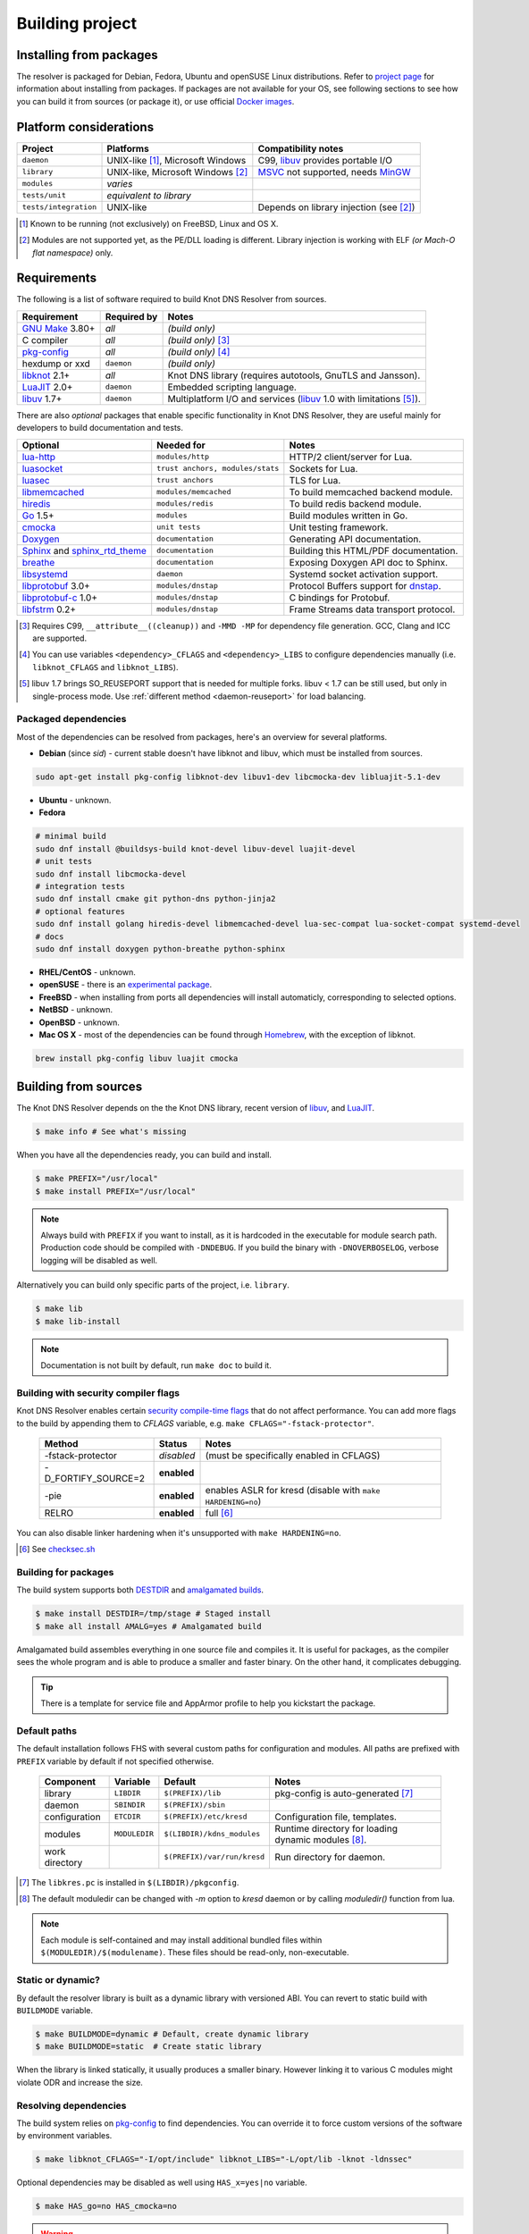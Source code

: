 Building project
================

Installing from packages
------------------------

The resolver is packaged for Debian, Fedora, Ubuntu and openSUSE Linux distributions.
Refer to `project page <https://www.knot-resolver.cz/pages/try.html>`_ for information about
installing from packages. If packages are not available for your OS, see following sections
to see how you can build it from sources (or package it), or use official `Docker images`_.

Platform considerations
-----------------------

.. csv-table::
   :header: "Project", "Platforms", "Compatibility notes"

   "``daemon``", "UNIX-like [#]_, Microsoft Windows", "C99, libuv_ provides portable I/O"
   "``library``", "UNIX-like, Microsoft Windows [#]_ ", "MSVC_ not supported, needs MinGW_"
   "``modules``", "*varies*", ""
   "``tests/unit``", "*equivalent to library*", ""
   "``tests/integration``", "UNIX-like", "Depends on library injection (see [2]_)"

.. [#] Known to be running (not exclusively) on FreeBSD, Linux and OS X.
.. [#] Modules are not supported yet, as the PE/DLL loading is different. Library injection is working with ELF *(or Mach-O flat namespace)* only.

Requirements
------------

The following is a list of software required to build Knot DNS Resolver from sources.

.. csv-table::
   :header: "Requirement", "Required by", "Notes"

   "`GNU Make`_ 3.80+", "*all*", "*(build only)*"
   "C compiler", "*all*", "*(build only)* [#]_"
   "`pkg-config`_", "*all*", "*(build only)* [#]_"
   "hexdump or xxd", "``daemon``", "*(build only)*"
   "libknot_ 2.1+", "*all*", "Knot DNS library (requires autotools, GnuTLS and Jansson)."
   "LuaJIT_ 2.0+", "``daemon``", "Embedded scripting language."
   "libuv_ 1.7+", "``daemon``", "Multiplatform I/O and services (libuv_ 1.0 with limitations [#]_)."

There are also *optional* packages that enable specific functionality in Knot DNS Resolver, they are useful mainly for developers to build documentation and tests.

.. csv-table::
   :header: "Optional", "Needed for", "Notes"

   "`lua-http`_", "``modules/http``", "HTTP/2 client/server for Lua."
   "luasocket_", "``trust anchors, modules/stats``", "Sockets for Lua."
   "luasec_", "``trust anchors``", "TLS for Lua."
   "libmemcached_", "``modules/memcached``", "To build memcached backend module."
   "hiredis_", "``modules/redis``", "To build redis backend module."
   "Go_ 1.5+", "``modules``", "Build modules written in Go."
   "cmocka_", "``unit tests``", "Unit testing framework."
   "Doxygen_", "``documentation``", "Generating API documentation."
   "Sphinx_ and sphinx_rtd_theme_", "``documentation``", "Building this HTML/PDF documentation."
   "breathe_", "``documentation``", "Exposing Doxygen API doc to Sphinx."
   "libsystemd_", "``daemon``", "Systemd socket activation support."
   "libprotobuf_ 3.0+", "``modules/dnstap``", "Protocol Buffers support for dnstap_."
   "`libprotobuf-c`_ 1.0+", "``modules/dnstap``", "C bindings for Protobuf."
   "libfstrm_ 0.2+", "``modules/dnstap``", "Frame Streams data transport protocol."

.. [#] Requires C99, ``__attribute__((cleanup))`` and ``-MMD -MP`` for dependency file generation. GCC, Clang and ICC are supported.
.. [#] You can use variables ``<dependency>_CFLAGS`` and ``<dependency>_LIBS`` to configure dependencies manually (i.e. ``libknot_CFLAGS`` and ``libknot_LIBS``).
.. [#] libuv 1.7 brings SO_REUSEPORT support that is needed for multiple forks. libuv < 1.7 can be still used, but only in single-process mode. Use :ref:`different method <daemon-reuseport>` for load balancing.

Packaged dependencies
~~~~~~~~~~~~~~~~~~~~~

Most of the dependencies can be resolved from packages, here's an overview for several platforms.

* **Debian** (since *sid*) - current stable doesn't have libknot and libuv, which must be installed from sources.

.. code-block:: bash

   sudo apt-get install pkg-config libknot-dev libuv1-dev libcmocka-dev libluajit-5.1-dev

* **Ubuntu** - unknown.
* **Fedora**

.. code-block:: bash

   # minimal build
   sudo dnf install @buildsys-build knot-devel libuv-devel luajit-devel
   # unit tests
   sudo dnf install libcmocka-devel
   # integration tests
   sudo dnf install cmake git python-dns python-jinja2
   # optional features
   sudo dnf install golang hiredis-devel libmemcached-devel lua-sec-compat lua-socket-compat systemd-devel
   # docs
   sudo dnf install doxygen python-breathe python-sphinx

* **RHEL/CentOS** - unknown.
* **openSUSE** - there is an `experimental package <https://build.opensuse.org/package/show/server:dns/knot-resolver>`_.
* **FreeBSD** - when installing from ports all dependencies will install automaticly, corresponding to selected options.
* **NetBSD** - unknown.
* **OpenBSD** - unknown.
* **Mac OS X** - most of the dependencies can be found through `Homebrew <http://brew.sh/>`_, with the exception of libknot.

.. code-block:: bash

   brew install pkg-config libuv luajit cmocka

Building from sources 
---------------------

The Knot DNS Resolver depends on the the Knot DNS library, recent version of libuv_, and LuaJIT_.

.. code-block:: bash

   $ make info # See what's missing

When you have all the dependencies ready, you can build and install.

.. code-block:: bash

   $ make PREFIX="/usr/local"
   $ make install PREFIX="/usr/local"

.. note:: Always build with ``PREFIX`` if you want to install, as it is hardcoded in the executable for module search path.
    Production code should be compiled with ``-DNDEBUG``.
    If you build the binary with ``-DNOVERBOSELOG``, verbose logging will be disabled as well.

Alternatively you can build only specific parts of the project, i.e. ``library``.

.. code-block:: bash

   $ make lib
   $ make lib-install

.. note:: Documentation is not built by default, run ``make doc`` to build it.

Building with security compiler flags
~~~~~~~~~~~~~~~~~~~~~~~~~~~~~~~~~~~~~

Knot DNS Resolver enables certain `security compile-time flags <https://wiki.debian.org/Hardening#Notes_on_Memory_Corruption_Mitigation_Methods>`_ that do not affect performance.
You can add more flags to the build by appending them to `CFLAGS` variable, e.g. ``make CFLAGS="-fstack-protector"``.

  .. csv-table::
   :header: "Method", "Status", "Notes"

   "-fstack-protector", "*disabled*", "(must be specifically enabled in CFLAGS)"
   "-D_FORTIFY_SOURCE=2", "**enabled**", ""
   "-pie", "**enabled**", "enables ASLR for kresd (disable with ``make HARDENING=no``)"
   "RELRO", "**enabled**", "full [#]_"

You can also disable linker hardening when it's unsupported with ``make HARDENING=no``.

.. [#] See `checksec.sh <http://www.trapkit.de/tools/checksec.html>`_

Building for packages
~~~~~~~~~~~~~~~~~~~~~

The build system supports both DESTDIR_ and `amalgamated builds <https://www.sqlite.org/amalgamation.html>`_.

.. code-block:: bash

   $ make install DESTDIR=/tmp/stage # Staged install
   $ make all install AMALG=yes # Amalgamated build

Amalgamated build assembles everything in one source file and compiles it. It is useful for packages, as the compiler sees the whole program and is able to produce a smaller and faster binary. On the other hand, it complicates debugging.

.. tip:: There is a template for service file and AppArmor profile to help you kickstart the package.

Default paths
~~~~~~~~~~~~~

The default installation follows FHS with several custom paths for configuration and modules.
All paths are prefixed with ``PREFIX`` variable by default if not specified otherwise.

  .. csv-table::
   :header: "Component", "Variable", "Default", "Notes"

   "library", "``LIBDIR``", "``$(PREFIX)/lib``", "pkg-config is auto-generated [#]_"
   "daemon",  "``SBINDIR``", "``$(PREFIX)/sbin``", ""
   "configuration", "``ETCDIR``", "``$(PREFIX)/etc/kresd``", "Configuration file, templates."
   "modules", "``MODULEDIR``", "``$(LIBDIR)/kdns_modules``", "Runtime directory for loading dynamic modules [#]_."
   "work directory", "", "``$(PREFIX)/var/run/kresd``", "Run directory for daemon."

.. [#] The ``libkres.pc`` is installed in ``$(LIBDIR)/pkgconfig``.
.. [#] The default moduledir can be changed with `-m` option to `kresd` daemon or by calling `moduledir()` function from lua.

.. note:: Each module is self-contained and may install additional bundled files within ``$(MODULEDIR)/$(modulename)``. These files should be read-only, non-executable.

Static or dynamic?
~~~~~~~~~~~~~~~~~~

By default the resolver library is built as a dynamic library with versioned ABI. You can revert to static build with ``BUILDMODE`` variable.

.. code-block:: bash

   $ make BUILDMODE=dynamic # Default, create dynamic library
   $ make BUILDMODE=static  # Create static library

When the library is linked statically, it usually produces a smaller binary. However linking it to various C modules might violate ODR and increase the size. 

Resolving dependencies
~~~~~~~~~~~~~~~~~~~~~~

The build system relies on `pkg-config`_ to find dependencies.
You can override it to force custom versions of the software by environment variables.

.. code-block:: bash

   $ make libknot_CFLAGS="-I/opt/include" libknot_LIBS="-L/opt/lib -lknot -ldnssec"

Optional dependencies may be disabled as well using ``HAS_x=yes|no`` variable.

.. code-block:: bash

   $ make HAS_go=no HAS_cmocka=no

.. warning:: If the dependencies lie outside of library search path, you need to add them somehow.
   Try ``LD_LIBRARY_PATH`` on Linux/BSD, and ``DYLD_FALLBACK_LIBRARY_PATH`` on OS X.
   Otherwise you need to add the locations to linker search path.

Several dependencies may not be in the packages yet, the script pulls and installs all dependencies in a chroot.
You can avoid rebuilding dependencies by specifying `BUILD_IGNORE` variable, see the Dockerfile_ for example.
Usually you only really need to rebuild libknot_.

.. code-block:: bash

   $ export FAKEROOT="${HOME}/.local"
   $ export PKG_CONFIG_PATH="${FAKEROOT}/lib/pkgconfig"
   $ export BUILD_IGNORE="..." # Ignore installed dependencies
   $ ./scripts/bootstrap-depends.sh ${FAKEROOT}

Building extras
~~~~~~~~~~~~~~~

The project can be built with code coverage tracking using the ``COVERAGE=1`` variable.

Running unit and integration tests
~~~~~~~~~~~~~~~~~~~~~~~~~~~~~~~~~~

The unit tests require cmocka_ and are executed by ``make check``.
Tests for the dnstap module need go and are executed by ``make ckeck-dnstap``.

The integration tests use Deckard, the `DNS test harness <deckard>`_.

.. code-block:: bash

	$  make check-integration

Note that the daemon and modules must be installed first before running integration tests, the reason is that the daemon
is otherwise unable to find and load modules.

Read the `documentation <deckard_doc>`_ for more information about requirements, how to run it and extend it.

Getting Docker image
--------------------

Docker images require only either Linux or a Linux VM (see boot2docker_ on OS X).

.. code-block:: bash

   $ docker run cznic/knot-resolver

See the `Docker images`_ page for more information and options.
You can hack on the container by changing the container entrypoint to shell like:

.. code-block:: bash

   $ docker run -it --entrypoint=/bin/bash cznic/knot-resolver

.. tip:: You can build the Docker image yourself with ``docker build -t knot-resolver scripts``.

.. _Docker images: https://hub.docker.com/r/cznic/knot-resolver
.. _libuv: https://github.com/libuv/libuv
.. _MSVC: https://msdn.microsoft.com/en-us/vstudio/hh386302.aspx
.. _MinGW: http://www.mingw.org/
.. _Dockerfile: https://registry.hub.docker.com/u/cznic/knot-resolver/dockerfile/

.. _Lua: https://www.lua.org/about.html
.. _LuaJIT: http://luajit.org/luajit.html
.. _Go: https://golang.org
.. _libmemcached: http://libmemcached.org/libMemcached.html
.. _hiredis: https://github.com/redis/hiredis
.. _geoip: https://github.com/abh/geoip
.. _Doxygen: https://www.stack.nl/~dimitri/doxygen/manual/index.html
.. _breathe: https://github.com/michaeljones/breathe
.. _Sphinx: http://sphinx-doc.org/
.. _sphinx_rtd_theme: https://pypi.python.org/pypi/sphinx_rtd_theme
.. _GNU Make: https://www.gnu.org/software/make/
.. _pkg-config: https://www.freedesktop.org/wiki/Software/pkg-config/
.. _libknot: https://gitlab.labs.nic.cz/labs/knot
.. _cmocka: https://cmocka.org/
.. _Python: https://www.python.org/
.. _luasec: https://luarocks.org/modules/brunoos/luasec
.. _luasocket: https://luarocks.org/modules/luarocks/luasocket
.. _lua-http: https://luarocks.org/modules/daurnimator/http

.. _boot2docker: http://boot2docker.io/

.. _deckard: https://gitlab.labs.nic.cz/knot/deckard
.. _deckard_doc: https://gitlab.labs.nic.cz/knot/resolver/blob/master/tests/README.rst

.. _libsystemd: https://www.freedesktop.org/wiki/Software/systemd/
.. _dnstap: http://dnstap.info/
.. _libprotobuf: https://developers.google.com/protocol-buffers/
.. _libprotobuf-c: https://github.com/protobuf-c/protobuf-c/wiki
.. _libfstrm: https://github.com/farsightsec/fstrm

.. _DESTDIR: https://www.gnu.org/prep/standards/html_node/DESTDIR.html
